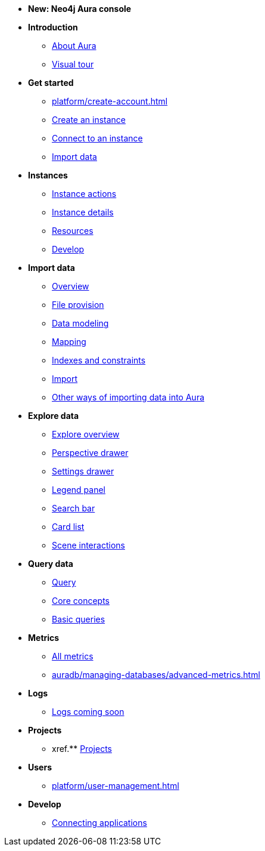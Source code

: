 ////
Generic Start
////
* *New: Neo4j Aura console*

* **Introduction**
** xref:index.adoc[About Aura]
** xref:visual-tour/index.adoc[Visual tour]

* **Get started**
** xref:platform/create-account.adoc[]
** xref:auradb/getting-started/create-database.adoc[Create an instance]
** xref:auradb/getting-started/connect-database.adoc[Connect to an instance]
** xref:auradb/importing/importing-data.adoc[Import data]

* **Instances**
** xref:auradb/managing-databases/database-actions.adoc[Instance actions]
** xref:auradb/managing-databases/instance-details.adoc[Instance details]
** xref:auradb/managing-databases/instance-resources.adoc[Resources] 
** xref:auradb/managing-databases/develop.adoc[Develop] 

//(tapping on resources will take you to the metrics tab, and then I fully document the metrics tab further down and I link to that in my notes)

* **Import data**
** xref:auradb/importing/importing-data-detailed.adoc[Overview]
** xref:auradb/importing/file-provision.adoc[File provision]
** xref:auradb/importing/data-modeling.adoc[Data modeling]
** xref:auradb/importing/mapping.adoc[Mapping]
** xref:auradb/importing/indexes-and-constraints.adoc[Indexes and constraints]
** xref:auradb/importing/import.adoc[Import]
** xref:auradb/importing/import-others.adoc[Other ways of importing data into Aura]


* **Explore data**
** xref:auradb/explore/explore-overview.adoc[Explore overview]
** xref:auradb/explore/perspectives.adoc[Perspective drawer]
** xref:auradb/explore/settings.adoc[Settings drawer]
** xref:auradb/explore/settings.adoc[Legend panel]
** xref:auradb/explore/settings.adoc[Search bar]
** xref:auradb/explore/settings.adoc[Card list]
** xref:auradb/explore/settings.adoc[Scene interactions]




* **Query data**
** xref:auradb/getting-started/query-database.adoc[Query]
** xref:auradb/getting-started/core-concepts.adoc[Core concepts]
** xref:auradb/getting-started/basic-queries.adoc[Basic queries]

* **Metrics**
** xref:auradb/managing-databases/monitoring.adoc[All metrics]
** xref:auradb/managing-databases/advanced-metrics.adoc[]

* **Logs**
** xref:auradb/managing-databases/logs.adoc[Logs coming soon]

* **Projects**
** xref.** xref:projects.adoc[Projects]

* **Users**
** xref:platform/user-management.adoc[]

* **Develop**
** xref:auradb/connecting-applications/overview.adoc[Connecting applications]
////
AuraDB End
////
